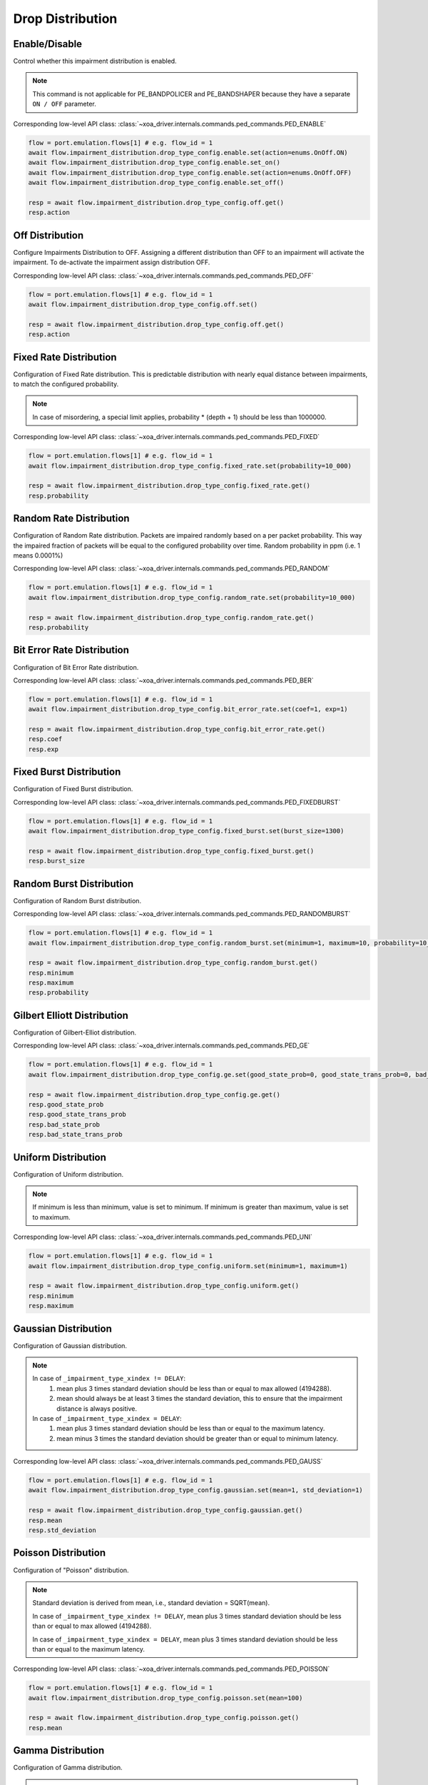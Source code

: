 Drop Distribution
=========================

Enable/Disable
-----------------------

Control whether this impairment distribution is enabled.

.. note::

    This command is not applicable for PE_BANDPOLICER and PE_BANDSHAPER because they have a separate ``ON / OFF`` parameter.

Corresponding low-level API class: :class:`~xoa_driver.internals.commands.ped_commands.PED_ENABLE`

.. code-block:: python

    flow = port.emulation.flows[1] # e.g. flow_id = 1
    await flow.impairment_distribution.drop_type_config.enable.set(action=enums.OnOff.ON)
    await flow.impairment_distribution.drop_type_config.enable.set_on()
    await flow.impairment_distribution.drop_type_config.enable.set(action=enums.OnOff.OFF)
    await flow.impairment_distribution.drop_type_config.enable.set_off()

    resp = await flow.impairment_distribution.drop_type_config.off.get()
    resp.action

Off Distribution
-----------------------

Configure Impairments Distribution to OFF. Assigning a different distribution than OFF to an impairment
will activate the impairment. To de-activate the impairment assign distribution OFF.

Corresponding low-level API class: :class:`~xoa_driver.internals.commands.ped_commands.PED_OFF`

.. code-block:: python

    flow = port.emulation.flows[1] # e.g. flow_id = 1
    await flow.impairment_distribution.drop_type_config.off.set()

    resp = await flow.impairment_distribution.drop_type_config.off.get()
    resp.action


Fixed Rate Distribution
-----------------------
Configuration of Fixed Rate distribution. This is predictable distribution with
nearly equal distance between impairments, to match the configured probability.

.. note::

    In case of misordering, a special limit applies, probability * (depth + 1) should be less than 1000000.

Corresponding low-level API class: :class:`~xoa_driver.internals.commands.ped_commands.PED_FIXED`

.. code-block:: python

    flow = port.emulation.flows[1] # e.g. flow_id = 1
    await flow.impairment_distribution.drop_type_config.fixed_rate.set(probability=10_000)

    resp = await flow.impairment_distribution.drop_type_config.fixed_rate.get()
    resp.probability

Random Rate Distribution
------------------------
Configuration of Random Rate distribution. Packets are impaired randomly based
on a per packet probability. This way the impaired fraction of packets will be
equal to the configured probability over time. Random probability in ppm (i.e. 1
means 0.0001%)

Corresponding low-level API class: :class:`~xoa_driver.internals.commands.ped_commands.PED_RANDOM`

.. code-block:: python

    flow = port.emulation.flows[1] # e.g. flow_id = 1
    await flow.impairment_distribution.drop_type_config.random_rate.set(probability=10_000)

    resp = await flow.impairment_distribution.drop_type_config.random_rate.get()
    resp.probability

Bit Error Rate Distribution
---------------------------
Configuration of Bit Error Rate distribution.

Corresponding low-level API class: :class:`~xoa_driver.internals.commands.ped_commands.PED_BER`

.. code-block:: python

    flow = port.emulation.flows[1] # e.g. flow_id = 1
    await flow.impairment_distribution.drop_type_config.bit_error_rate.set(coef=1, exp=1)

    resp = await flow.impairment_distribution.drop_type_config.bit_error_rate.get()
    resp.coef
    resp.exp

Fixed Burst Distribution
-------------------------
Configuration of Fixed Burst distribution.

Corresponding low-level API class: :class:`~xoa_driver.internals.commands.ped_commands.PED_FIXEDBURST`

.. code-block:: python

    flow = port.emulation.flows[1] # e.g. flow_id = 1
    await flow.impairment_distribution.drop_type_config.fixed_burst.set(burst_size=1300)

    resp = await flow.impairment_distribution.drop_type_config.fixed_burst.get()
    resp.burst_size
    
Random Burst Distribution
--------------------------
Configuration of Random Burst distribution.

Corresponding low-level API class: :class:`~xoa_driver.internals.commands.ped_commands.PED_RANDOMBURST`

.. code-block:: python

    flow = port.emulation.flows[1] # e.g. flow_id = 1
    await flow.impairment_distribution.drop_type_config.random_burst.set(minimum=1, maximum=10, probability=10_000)

    resp = await flow.impairment_distribution.drop_type_config.random_burst.get()
    resp.minimum
    resp.maximum
    resp.probability

Gilbert Elliott Distribution
----------------------------
Configuration of Gilbert-Elliot distribution.

Corresponding low-level API class: :class:`~xoa_driver.internals.commands.ped_commands.PED_GE`

.. code-block:: python

    flow = port.emulation.flows[1] # e.g. flow_id = 1
    await flow.impairment_distribution.drop_type_config.ge.set(good_state_prob=0, good_state_trans_prob=0, bad_state_prob=0, bad_state_trans_prob=0)

    resp = await flow.impairment_distribution.drop_type_config.ge.get()
    resp.good_state_prob
    resp.good_state_trans_prob
    resp.bad_state_prob
    resp.bad_state_trans_prob


Uniform Distribution
--------------------------
Configuration of Uniform distribution.

.. note::

    If minimum is less than minimum, value is set to minimum. If minimum is greater than maximum, value is set to maximum.

Corresponding low-level API class: :class:`~xoa_driver.internals.commands.ped_commands.PED_UNI`

.. code-block:: python

    flow = port.emulation.flows[1] # e.g. flow_id = 1
    await flow.impairment_distribution.drop_type_config.uniform.set(minimum=1, maximum=1)

    resp = await flow.impairment_distribution.drop_type_config.uniform.get()
    resp.minimum
    resp.maximum
    
Gaussian Distribution
--------------------------
Configuration of Gaussian distribution.

.. note::

    In case of ``_impairment_type_xindex != DELAY``:
        (1) mean plus 3 times standard deviation should be less than or equal to max allowed (4194288).
        (2) mean should always be at least 3 times the standard deviation, this to ensure that the impairment distance is always positive.

    In case of ``_impairment_type_xindex = DELAY``:
        (1) mean plus 3 times standard deviation should be less than or equal to the maximum latency.
        (2) mean minus 3 times the standard deviation should be greater than or equal to minimum latency.

Corresponding low-level API class: :class:`~xoa_driver.internals.commands.ped_commands.PED_GAUSS`

.. code-block:: python

    flow = port.emulation.flows[1] # e.g. flow_id = 1
    await flow.impairment_distribution.drop_type_config.gaussian.set(mean=1, std_deviation=1)

    resp = await flow.impairment_distribution.drop_type_config.gaussian.get()
    resp.mean
    resp.std_deviation

Poisson Distribution
--------------------------
Configuration of "Poisson" distribution.

.. note::

    Standard deviation is derived from mean, i.e., standard deviation = SQRT(mean).

    In case of ``_impairment_type_xindex != DELAY``, mean plus 3 times standard deviation should be less than or equal to max allowed (4194288).

    In case of ``_impairment_type_xindex = DELAY``, mean plus 3 times standard deviation should be less than or equal to the maximum latency.

Corresponding low-level API class: :class:`~xoa_driver.internals.commands.ped_commands.PED_POISSON`

.. code-block:: python

    flow = port.emulation.flows[1] # e.g. flow_id = 1
    await flow.impairment_distribution.drop_type_config.poisson.set(mean=100)

    resp = await flow.impairment_distribution.drop_type_config.poisson.get()
    resp.mean

Gamma Distribution
--------------------------
Configuration of Gamma distribution.

.. note::

    Mean and Standard deviation are calculated from Shape and Scale parameters and validation is performed using those.
    standard deviation = [SQRT(shape * scale * scale)]mean = [shape * scale].

    In case of ``_impairment_type_xindex != DELAY``,
    (1) mean plus 4 times standard deviation should be less than or equal to max allowed(4194288).
    (2)shape and scale should be greater than or equal to 0.

    In case of ``_impairment_type_xindex = DELAY``, mean plus 4 times standard deviation should be less than or equal to the maximum latency.

Corresponding low-level API class: :class:`~xoa_driver.internals.commands.ped_commands.PED_GAMMA`

.. code-block:: python

    flow = port.emulation.flows[1] # e.g. flow_id = 1
    await flow.impairment_distribution.drop_type_config.gamma.set(shape=1, scale=1)

    resp = await flow.impairment_distribution.drop_type_config.gamma.get()
    resp.shape
    resp.scale

Custom Distribution
--------------------------
Associate a custom distribution to a flow and impairment type.

.. note::

    Before associating a custom distribution, the below validation checks are applied.

    In case of ``_impairment_type_xindex != DELAY``,
    (1) Custom values should be less than or equal to max allowed (4194288).
    (2) Custom distribution bust contain 512 values.

    In case of ``_impairment_type_xindex = DELAY``,
    (1) Custom values should be less than or equal to the maximum latency.
    (2) Custom values should be greater than or equal to minimum latency.
    (3) Custom distribution should contain 1024 values.

Corresponding low-level API class: :class:`~xoa_driver.internals.commands.ped_commands.PED_CUST`

.. code-block:: python

    # Custom distribution for impairment Corruption
    flow = port.emulation.flows[1] # e.g. flow_id = 1
    data_x=[0, 1] * 256
    await port.custom_distributions.assign(0)
    await port.custom_distributions[0].comment.set(comment="Example Custom Distribution")
    await port.custom_distributions[0].definition.set(linear=enums.OnOff.OFF, symmetric=enums.OnOff.OFF, entry_count=len(data_x), data_x=data_x)
    await flow.impairment_distribution.drop_type_config.custom.set(cust_id=0)

    resp = await flow.impairment_distribution.drop_type_config.custom.get()
    resp.cust_id
    